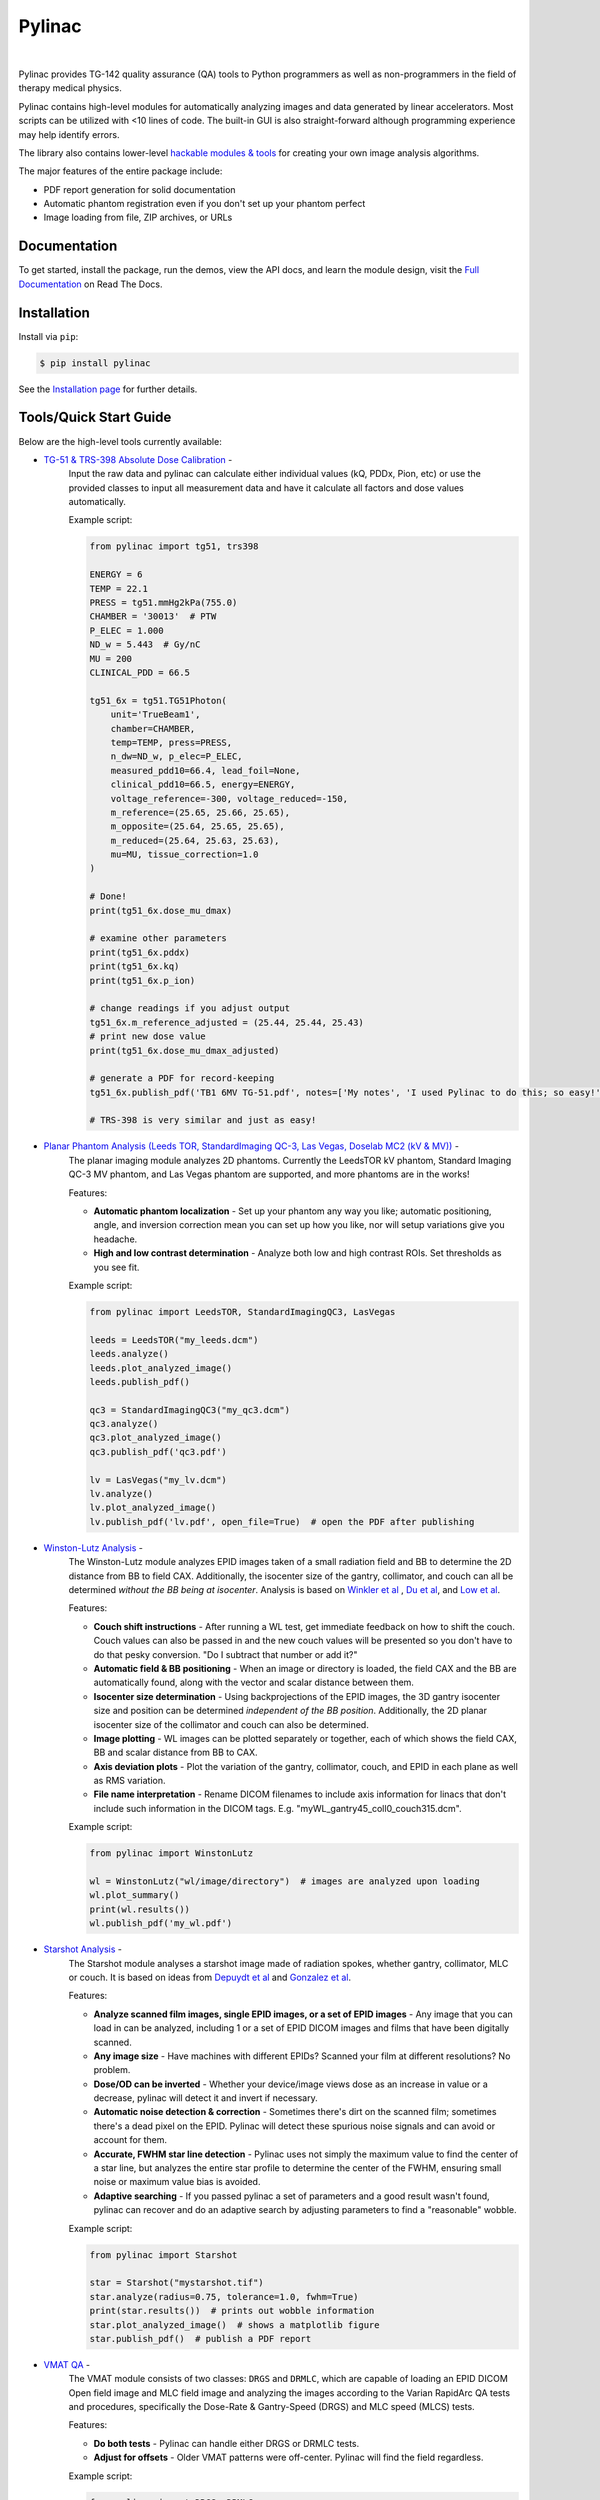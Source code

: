 Pylinac
=======

.. image:: https://s3.amazonaws.com/pylinac/Pylinac+Full.png
    :width: 100%
    :target: https://github.com/jrkerns/pylinac
    :align: center

|

.. image:: https://img.shields.io/pypi/v/pylinac.svg
    :target: https://pypi.python.org/pypi/pylinac
    :alt: Latest Version

.. image:: https://img.shields.io/pypi/l/pylinac.svg
    :target: https://choosealicense.com/licenses/mit/
    :alt: MIT

.. image:: https://travis-ci.org/jrkerns/pylinac.svg?branch=master
    :target: https://travis-ci.org/jrkerns/pylinac
    :alt: Travis CI

.. image:: https://coveralls.io/repos/github/jrkerns/pylinac/badge.svg?branch=master
    :target: https://coveralls.io/github/jrkerns/pylinac?branch=master
    :alt: Code Coverage

.. image:: https://readthedocs.org/projects/pylinac/badge/?version=stable
    :target: http://pylinac.readthedocs.org/en/stable/?badge=stable
    :alt: Documentation Status


Pylinac provides TG-142 quality assurance (QA) tools to Python programmers as well as non-programmers in the field of 
therapy medical physics.

Pylinac contains high-level modules for automatically analyzing images and data generated by linear accelerators.
Most scripts can be utilized with <10 lines of code. The built-in GUI is also straight-forward although programming experience may help identify errors.

The library also contains lower-level `hackable modules & tools <http://pylinac.readthedocs.org/en/stable/pylinac_core_hacking.html>`_
for creating your own image analysis algorithms.

The major features of the entire package include:

* PDF report generation for solid documentation
* Automatic phantom registration even if you don't set up your phantom perfect
* Image loading from file, ZIP archives, or URLs

Documentation
-------------

To get started, install the package, run the demos, view the API docs, and learn the module design, visit the
`Full Documentation <http://pylinac.readthedocs.org/>`_ on Read The Docs.

Installation
------------

Install via ``pip``:

.. code-block:: bash

    $ pip install pylinac

See the `Installation page <http://pylinac.readthedocs.io/en/stable/installation.html>`_ for further details.

Tools/Quick Start Guide
-----------------------

Below are the high-level tools currently available:

* `TG-51 & TRS-398 Absolute Dose Calibration <http://pylinac.readthedocs.org/en/stable/calibration_docs.html>`_ -
   Input the raw data and pylinac can calculate either individual values (kQ, PDDx, Pion, etc) or use the
   provided classes to input all measurement data and have it calculate all factors and dose values automatically.

   Example script:

   .. code-block:: python

            from pylinac import tg51, trs398

            ENERGY = 6
            TEMP = 22.1
            PRESS = tg51.mmHg2kPa(755.0)
            CHAMBER = '30013'  # PTW
            P_ELEC = 1.000
            ND_w = 5.443  # Gy/nC
            MU = 200
            CLINICAL_PDD = 66.5

            tg51_6x = tg51.TG51Photon(
                unit='TrueBeam1',
                chamber=CHAMBER,
                temp=TEMP, press=PRESS,
                n_dw=ND_w, p_elec=P_ELEC,
                measured_pdd10=66.4, lead_foil=None,
                clinical_pdd10=66.5, energy=ENERGY,
                voltage_reference=-300, voltage_reduced=-150,
                m_reference=(25.65, 25.66, 25.65),
                m_opposite=(25.64, 25.65, 25.65),
                m_reduced=(25.64, 25.63, 25.63),
                mu=MU, tissue_correction=1.0
            )

            # Done!
            print(tg51_6x.dose_mu_dmax)

            # examine other parameters
            print(tg51_6x.pddx)
            print(tg51_6x.kq)
            print(tg51_6x.p_ion)

            # change readings if you adjust output
            tg51_6x.m_reference_adjusted = (25.44, 25.44, 25.43)
            # print new dose value
            print(tg51_6x.dose_mu_dmax_adjusted)

            # generate a PDF for record-keeping
            tg51_6x.publish_pdf('TB1 6MV TG-51.pdf', notes=['My notes', 'I used Pylinac to do this; so easy!'], open_file=False)

            # TRS-398 is very similar and just as easy!

* `Planar Phantom Analysis (Leeds TOR, StandardImaging QC-3, Las Vegas, Doselab MC2 (kV & MV)) <http://pylinac.readthedocs.org/en/stable/planar_imaging.html>`_ -
   The planar imaging module analyzes 2D phantoms. Currently the LeedsTOR kV phantom, Standard Imaging QC-3 MV phantom, and Las Vegas phantom are supported,
   and more phantoms are in the works!

   Features:

   * **Automatic phantom localization** - Set up your phantom any way you like; automatic positioning,
     angle, and inversion correction mean you can set up how you like, nor will setup variations give you headache.
   * **High and low contrast determination** - Analyze both low and high contrast ROIs. Set thresholds
     as you see fit.

   Example script:

   .. code-block:: python

        from pylinac import LeedsTOR, StandardImagingQC3, LasVegas

        leeds = LeedsTOR("my_leeds.dcm")
        leeds.analyze()
        leeds.plot_analyzed_image()
        leeds.publish_pdf()

        qc3 = StandardImagingQC3("my_qc3.dcm")
        qc3.analyze()
        qc3.plot_analyzed_image()
        qc3.publish_pdf('qc3.pdf')

        lv = LasVegas("my_lv.dcm")
        lv.analyze()
        lv.plot_analyzed_image()
        lv.publish_pdf('lv.pdf', open_file=True)  # open the PDF after publishing

* `Winston-Lutz Analysis <http://pylinac.readthedocs.org/en/stable/winston_lutz.html>`_ -
    The Winston-Lutz module analyzes EPID images taken of a small radiation field and BB to determine the 2D
    distance from BB to field CAX. Additionally, the isocenter size of the gantry, collimator, and couch can
    all be determined *without the BB being at isocenter*. Analysis is based on
    `Winkler et al <http://iopscience.iop.org/article/10.1088/0031-9155/48/9/303/meta;jsessionid=269700F201744D2EAB897C14D1F4E7B3.c2.iopscience.cld.iop.org>`_
    , `Du et al <http://scitation.aip.org/content/aapm/journal/medphys/37/5/10.1118/1.3397452>`_, and
    `Low et al <https://aapm.onlinelibrary.wiley.com/doi/abs/10.1118/1.597475>`_.

    Features:

    * **Couch shift instructions** - After running a WL test, get immediate feedback on how to shift the couch.
      Couch values can also be passed in and the new couch values will be presented so you don't have to do that pesky conversion.
      "Do I subtract that number or add it?"
    * **Automatic field & BB positioning** - When an image or directory is loaded, the field CAX and the BB
      are automatically found, along with the vector and scalar distance between them.
    * **Isocenter size determination** - Using backprojections of the EPID images, the 3D gantry isocenter size
      and position can be determined *independent of the BB position*. Additionally, the 2D planar isocenter size
      of the collimator and couch can also be determined.
    * **Image plotting** - WL images can be plotted separately or together, each of which shows the field CAX, BB and
      scalar distance from BB to CAX.
    * **Axis deviation plots** - Plot the variation of the gantry, collimator, couch, and EPID in each plane
      as well as RMS variation.
    * **File name interpretation** - Rename DICOM filenames to include axis information for linacs that don't include
      such information in the DICOM tags. E.g. "myWL_gantry45_coll0_couch315.dcm".

    Example script:

    .. code-block:: python

        from pylinac import WinstonLutz

        wl = WinstonLutz("wl/image/directory")  # images are analyzed upon loading
        wl.plot_summary()
        print(wl.results())
        wl.publish_pdf('my_wl.pdf')

* `Starshot Analysis <http://pylinac.readthedocs.org/en/stable/starshot_docs.html>`_ -
    The Starshot module analyses a starshot image made of radiation spokes, whether gantry, collimator, MLC or couch.
    It is based on ideas from `Depuydt et al <http://iopscience.iop.org/0031-9155/57/10/2997>`_
    and `Gonzalez et al <http://dx.doi.org/10.1118/1.1755491>`_.

    Features:

    * **Analyze scanned film images, single EPID images, or a set of EPID images** -
      Any image that you can load in can be analyzed, including 1 or a set of EPID DICOM images and
      films that have been digitally scanned.
    * **Any image size** - Have machines with different EPIDs? Scanned your film at different resolutions? No problem.
    * **Dose/OD can be inverted** - Whether your device/image views dose as an increase in value or a decrease, pylinac
      will detect it and invert if necessary.
    * **Automatic noise detection & correction** - Sometimes there's dirt on the scanned film; sometimes there's a dead pixel on the EPID.
      Pylinac will detect these spurious noise signals and can avoid or account for them.
    * **Accurate, FWHM star line detection** - Pylinac uses not simply the maximum value to find the center of a star line,
      but analyzes the entire star profile to determine the center of the FWHM, ensuring small noise or maximum value bias is avoided.
    * **Adaptive searching** - If you passed pylinac a set of parameters and a good result wasn't found, pylinac can recover and
      do an adaptive search by adjusting parameters to find a "reasonable" wobble.

    Example script:

    .. code-block:: python

        from pylinac import Starshot

        star = Starshot("mystarshot.tif")
        star.analyze(radius=0.75, tolerance=1.0, fwhm=True)
        print(star.results())  # prints out wobble information
        star.plot_analyzed_image()  # shows a matplotlib figure
        star.publish_pdf()  # publish a PDF report

* `VMAT QA <http://pylinac.readthedocs.org/en/stable/vmat_docs.html>`_ -
    The VMAT module consists of two classes: ``DRGS`` and ``DRMLC``, which are capable of loading an EPID DICOM Open field image and MLC field image and analyzing the
    images according to the Varian RapidArc QA tests and procedures, specifically the Dose-Rate & Gantry-Speed (DRGS) and MLC speed (MLCS) tests.

    Features:

    * **Do both tests** - Pylinac can handle either DRGS or DRMLC tests.
    * **Adjust for offsets** - Older VMAT patterns were off-center. Pylinac will find the field regardless.

    Example script:

    .. code-block:: python

        from pylinac import DRGS, DRMLC

        drgs = DRGS(image_paths=["path/to/DRGSopen.dcm", "path/to/DRGSdmlc.dcm"])
        drgs.analyze(tolerance=1.5)
        print(drgs.results())  # prints out ROI information
        drgs.plot_analyzed_image()  # shows a matplotlib figure
        drgs.publish_pdf('mydrgs.pdf')  # generate a PDF report

* `CT & CBCT QA <http://pylinac.readthedocs.org/en/stable/cbct_docs.html>`_ -
    The CBCT module automatically analyzes DICOM images of a CatPhan 504, 503, or 600 acquired when doing CT or CBCT quality assurance. It can load a folder or zip file that
    the images are in and automatically correct for phantom setup in 6 axes.
    It can analyze the HU regions and image scaling (CTP404), the high-contrast line pairs (CTP528) to calculate the modulation transfer function (MTF), and the HU
    uniformity (CTP486) on the corresponding slice.

    Features:

    * **Automatic phantom registration** - Your phantom can be tilted, rotated, or translated--pylinac will register the phantom.
    * **Automatic testing of all major modules** - Major modules are automatically registered and analyzed.
    * **Any scan protocol** - Scan your CatPhan with any protocol; or even scan it in a regular CT scanner.
      Any field size or field extent is allowed.
    * **Customize modules** - You can easily override settings in the event you have a custom scenario such as a partial scan.

    Example script:

    .. code-block:: python

        from pylinac import CatPhan504, CatPhan503, CatPhan600, CatPhan604

        # for this example, we'll use the CatPhan504
        cbct = CatPhan504("my/cbct_image_folder")
        cbct.analyze(hu_tolerance=40, scaling_tolerance=1, thickness_tolerance=0.2, low_contrast_threshold=1)
        print(cbct.results())
        cbct.plot_analyzed_image()
        cbct.publish_pdf('mycbct.pdf')

* `Log Analysis <http://pylinac.readthedocs.org/en/stable/log_analyzer.html>`_ -
    The log analyzer module reads and parses Varian linear accelerator machine logs, both Dynalogs and Trajectory logs. The module also
    calculates actual and expected fluences as well as performing gamma evaluations. Data is structured to be easily accessible and
    easily plottable.

    Unlike most other modules of pylinac, the log analyzer module has no end goal. Data is parsed from the logs, but what is done with that
    info, and which info is analyzed is up to the user.

    Features:

    * **Analyze Dynalogs or Trajectory logs** - Either platform is supported. Tlog versions 2.1 and 3.0 supported.
    * **Save Trajectory log data to CSV** - The Trajectory log binary data format does not allow for easy export of data. Pylinac lets you do
      that so you can use Excel or other software that you use with Dynalogs.
    * **Plot or analyze any axis** - Every data axis can be plotted: the actual, expected, and even the difference.
    * **View actual or expected fluences & calculate gamma** - View fluences and gamma maps for any log.
    * **Anonymization** - Anonymize your logs so you can share them with others.

    Example script:

    .. code-block:: python

        from pylinac import load_log

        tlog = load_log("tlog.bin")
        # after loading, explore any Axis of the Varian structure
        tlog.axis_data.gantry.plot_actual()  # plot the gantry position throughout treatment
        tlog.fluence.gamma.calc_map(doseTA=1, distTA=1, threshold=10, resolution=0.1)
        tlog.fluence.gamma.plot_map()  # show the gamma map as a matplotlib figure
        tlog.publish_pdf()  # publish a PDF report

        dlog = load_log("dynalog.dlg")
        ...

* `Picket Fence MLC Analysis <http://pylinac.readthedocs.org/en/stable/picketfence.html>`_ -
    The picket fence module is meant for analyzing EPID images where a "picket fence" MLC pattern has been made.
    Physicists regularly check MLC positioning through this test. This test can be done using film and one can
    "eyeball" it, but this is the 21st century and we have numerous ways of quantifying such data. This module
    attains to be one of them. It will load in an EPID dicom image and determine the MLC peaks, error of each MLC
    pair to the picket, and give a few visual indicators for passing/warning/failing.

    Features:

    * **Analyze either HD or regular MLCs** - Just pass a flag and tell pylinac whether it's HD or not.
    * **Easy-to-read pass/warn/fail overlay** - Analysis gives you easy-to-read tools for determining the status of an MLC pair.
    * **Any Source-to-Image distance** - Whatever your clinic uses as the SID for picket fence, pylinac can account for it.
    * **Account for panel translation** - Have an off-CAX setup? No problem. Translate your EPID and pylinac knows.
    * **Account for panel sag** - If your EPID sags at certain angles, just tell pylinac and the results will be shifted.

    Example script:

    .. code-block:: python

        from pylinac import PicketFence

        pf = PicketFence("mypf.dcm")
        pf.analyze(tolerance=0.5, action_tolerance=0.25)
        print(pf.results())
        pf.plot_analyzed_image()
        pf.publish_pdf()

* `Flatness & Symmetry Analysis <http://pylinac.readthedocs.org/en/stable/flatsym.html>`_ -
    Flatness & symmetry from a digital image such as EPID DICOM can easily by analyzed. The module contains built-in
    F&S equation definitions but is extensible to quickly create custom F&S equations.

    Features:

    * **Analyze any digital image** - JPG, TIFF, DICOM are all valid inputs.
    * **Built-in F&S equations** - The common Elekta and Varian defintions are included
    * **Extensible F&S equations** - Adding custom equations for F&S is straightforward

    Example script:

    .. code-block:: python

        from pylinac import FlatSym

        fs = FlatSym(path="myFS.dcm")
        fs.analyze(flatness_method='varian', symmetry_method='varian', vert_position=0.5, horiz_position=0.5)
        # print results
        print(fs.results())
        # plot results
        fs.plot_analyzed_image()
        # publish a PDF file
        fs.publish_pdf(filename='myFS.pdf')

Discussion
----------

Have questions? Ask them on the `pylinac discussion forum <https://groups.google.com/forum/#!forum/pylinac>`_.

Contributing
------------

Contributions to pylinac can be many. The most useful things a non-programmer can contribute are images to analyze and bug reports. If
you have VMAT images, starshot images, machine log files, CBCT DICOM files, or anything else you want analyzed, upload them privately
`here <https://www.dropbox.com/request/YKRu4AmuPsXu55uQq761>`_.
